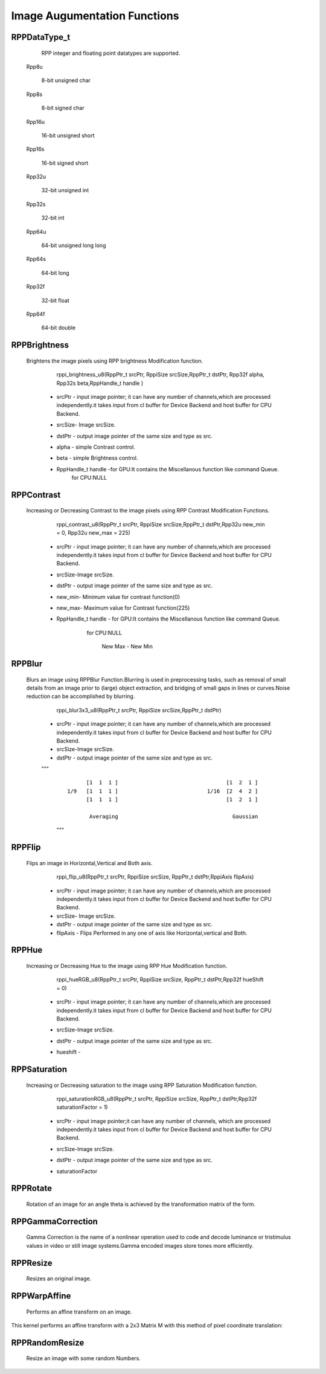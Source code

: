 Image Augumentation Functions
=============================
 
RPPDataType_t
-------------

  RPP integer and floating point datatypes are supported.

 Rpp8u
  
  8-bit unsigned char

 Rpp8s
  
  8-bit signed char

 Rpp16u

  16-bit unsigned short

 Rpp16s

  16-bit signed short
        
 Rpp32u

  32-bit unsigned int
                 
 Rpp32s
  
  32-bit int
 
 Rpp64u
  
  64-bit unsigned long long
  
 Rpp64s

  64-bit long 
               
 Rpp32f
 
  32-bit float
             
 Rpp64f

  64-bit double


RPPBrightness
-------------

 Brightens the image pixels using RPP brightness Modification function.

	rppi_brightness_u8(RppPtr_t srcPtr, RppiSize srcSize,RppPtr_t dstPtr, Rpp32f alpha, Rpp32s beta,RppHandle_t handle )

   - srcPtr - input image pointer; it can have any number of channels,which are processed independently.it takes input from cl       buffer for Device Backend and host buffer for CPU Backend. 
   - srcSize- Image srcSize.
   - dstPtr - output image pointer of the same size and type as src.
   - alpha  - simple Contrast control.
   - beta   - simple Brightness control.
   - RppHandle_t handle -for GPU:It contains the Miscellanous function like command Queue.
			 for CPU:NULL	

                                        .. centered:: f(y) = α×f(x) + βs

RPPContrast
-----------

  Increasing or Decreasing Contrast to the image pixels using RPP Contrast Modification Functions.

	rppi_contrast_u8(RppPtr_t srcPtr, RppiSize srcSize,RppPtr_t dstPtr,Rpp32u new_min = 0, Rpp32u new_max = 225)

   - srcPtr - input image pointer; it can have any number of channels,which are processed independently.it takes input from cl buffer for Device Backend and host buffer for CPU Backend. 
   - srcSize-Image srcSize.
   - dstPtr - output image pointer of the same size and type as src.
   - new_min- Minimum value for contrast function(0)
   - new_max- Maximum value for Contrast function(225)
   - RppHandle_t handle - for GPU:It contains the Miscellanous function like command Queue.
			  for CPU:NULL
                                       
					   New Max - New Min   
               .. centered:: I = (I-Min)    _______________     + New Min
				               Max-Min
RPPBlur
-------

  Blurs an image using RPPBlur Function.Blurring is used in preprocessing tasks, such as removal of small details from an image prior to (large) object extraction, and bridging of small gaps in lines or curves.Noise reduction can be accomplished by blurring. 

	rppi_blur3x3_u8(RppPtr_t srcPtr, RppiSize srcSize,RppPtr_t dstPtr)

   - srcPtr - input image pointer; it can have any number of channels,which are processed independently.it takes input from cl buffer for Device Backend and host buffer for CPU Backend. 
   - srcSize-Image srcSize.
   - dstPtr - output image pointer of the same size and type as src.
   
   """
    ::

                [1  1  1 ]                                  [1  2  1 ]             
          1/9   [1  1  1 ]                            1/16  [2  4  2 ]  
                [1  1  1 ]                                  [1  2  1 ]
                						
                 Averaging                                    Gaussian
    """

RPPFlip
-------

 Flips an image in Horizontal,Vertical and Both axis.

	rppi_flip_u8(RppPtr_t srcPtr, RppiSize srcSize, RppPtr_t dstPtr,RppiAxis flipAxis)

   - srcPtr - input image pointer; it can have any number of channels,which are processed independently.it takes input from cl buffer for Device Backend and host buffer for CPU Backend. 
   - srcSize- Image srcSize.
   - dstPtr - output image pointer of the same size and type as src.
   - flipAxis - Flips Performed in any one of axis like Horizontal,vertical and Both.

RPPHue
------

 Increasing or Decreasing Hue to the image using RPP Hue Modification function.

	rppi_hueRGB_u8(RppPtr_t srcPtr, RppiSize srcSize, RppPtr_t dstPtr,Rpp32f hueShift = 0)

   - srcPtr - input image pointer; it can have any number of channels,which are processed independently.it takes input from cl buffer for Device Backend and host buffer for CPU Backend. 
   - srcSize-Image srcSize.
   - dstPtr - output image pointer of the same size and type as src.
   - hueshift - 
  
			                          .. centered::  H=H+360 if H<0

RPPSaturation
-------------

 Increasing or Decreasing saturation to the image using RPP Saturation Modification function.

	rppi_saturationRGB_u8(RppPtr_t srcPtr, RppiSize srcSize, RppPtr_t dstPtr,Rpp32f saturationFactor = 1)

   - srcPtr - input image pointer;it can have any number of channels, which are processed independently.it takes input from cl buffer for Device Backend and host buffer for CPU Backend. 
   - srcSize-Image srcSize.
   - dstPtr - output image pointer of the same size and type as src.
   - saturationFactor
   
                               .. centered::  S=(max-min)/max         (or S = 0,V = 0) where V is Value

RPPRotate
---------

 Rotation of an image for an angle \theta is achieved by the transformation matrix of the form.

RPPGammaCorrection
------------------

 Gamma Correction is the name of a nonlinear operation used to code and decode luminance or tristimulus values in video or still image systems.Gamma encoded images store tones more efficiently.

RPPResize
---------

 Resizes an original image.	

RPPWarpAffine
-------------
 Performs an affine transform on an image.

This kernel performs an affine transform with a 2x3 Matrix M with this method of pixel coordinate translation:


                                 .. centered::  x0=M1,1∗x+M1,2∗y+M1,3
						
                                 .. centered::  y0=M2,1∗x+M2,2∗y+M2,3
						
				 .. centered::  output(x,y)=input(x0,y0)

RPPRandomResize
---------------

 Resize an image with some random Numbers.






